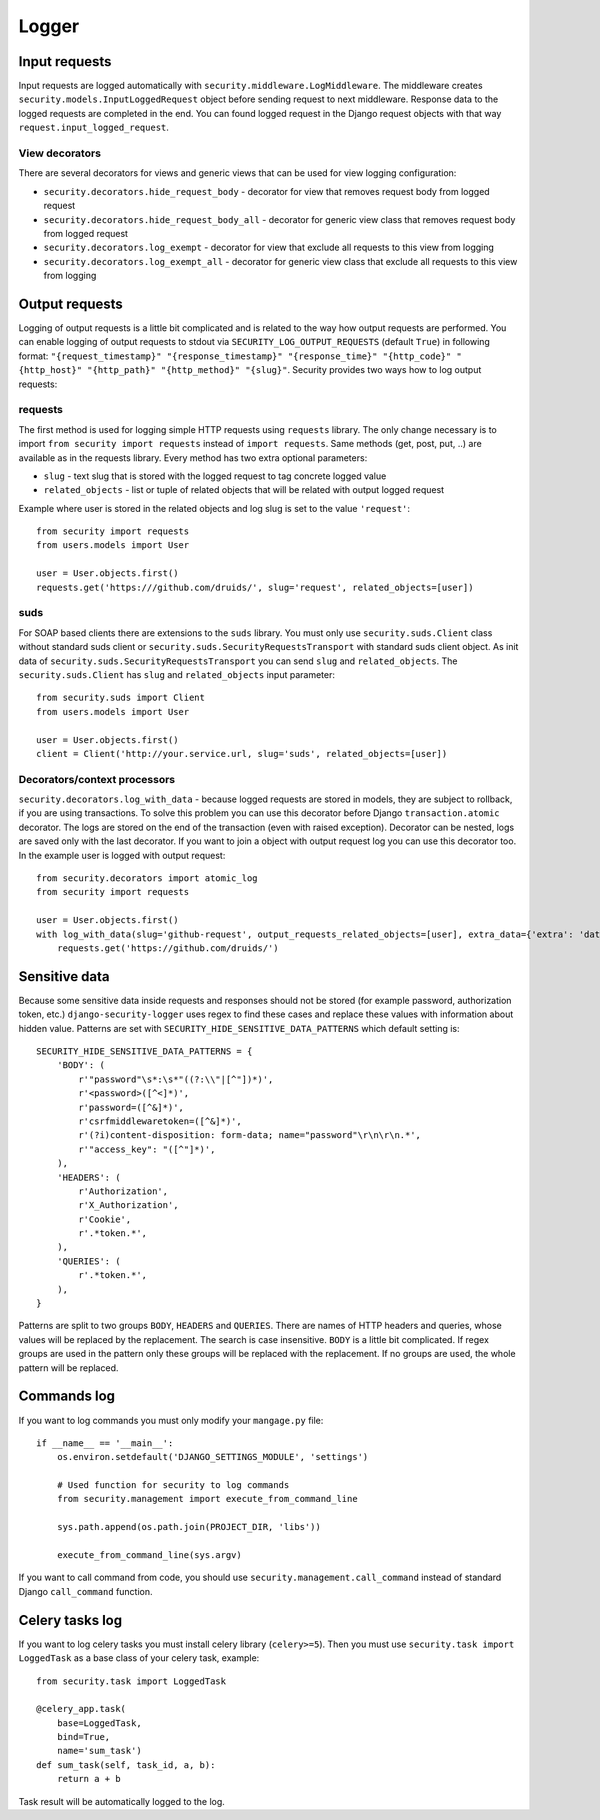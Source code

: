 .. _logger:

Logger
======

Input requests
--------------

Input requests are logged automatically with ``security.middleware.LogMiddleware``. The middleware creates ``security.models.InputLoggedRequest`` object before sending request to next middleware. Response data to the logged requests are completed in the end. You can found logged request in the Django request objects with that way ``request.input_logged_request``.

View decorators
^^^^^^^^^^^^^^^

There are several decorators for views and generic views that can be used for view logging configuration:

* ``security.decorators.hide_request_body`` - decorator for view that removes request body from logged request
* ``security.decorators.hide_request_body_all`` - decorator for generic view class that removes request body from logged request
* ``security.decorators.log_exempt`` - decorator for view that exclude all requests to this view from logging
* ``security.decorators.log_exempt_all`` - decorator for generic view class that exclude all requests to this view from logging


Output requests
---------------

Logging of output requests is a little bit complicated and is related to the way how output requests are performed. You can enable logging of output requests to stdout via ``SECURITY_LOG_OUTPUT_REQUESTS`` (default ``True``) in following format: ``"{request_timestamp}" "{response_timestamp}" "{response_time}" "{http_code}" "{http_host}" "{http_path}" "{http_method}" "{slug}"``. Security provides two ways how to log output requests:


requests
^^^^^^^^

The first method is used for logging simple HTTP requests using ``requests`` library. The only change necessary is to import ``from security import requests`` instead of ``import requests``. Same methods (get, post, put, ..) are available as in the requests library. Every method has two extra optional parameters:

* ``slug`` - text slug that is stored with the logged request to tag concrete logged value
* ``related_objects`` - list or tuple of related objects that will be related with output logged request

Example where user is stored in the related objects and log slug is set to the value ``'request'``::

    from security import requests
    from users.models import User

    user = User.objects.first()
    requests.get('https:///github.com/druids/', slug='request', related_objects=[user])

suds
^^^^

For SOAP based clients there are extensions to the ``suds`` library. You must only use ``security.suds.Client`` class without standard suds client or ``security.suds.SecurityRequestsTransport`` with standard suds client object.
As init data of ``security.suds.SecurityRequestsTransport`` you can send ``slug`` and ``related_objects``.
The ``security.suds.Client`` has ``slug`` and ``related_objects`` input parameter::

    from security.suds import Client
    from users.models import User

    user = User.objects.first()
    client = Client('http://your.service.url, slug='suds', related_objects=[user])

Decorators/context processors
^^^^^^^^^^^^^^^^^^^^^^^^^^^^^

``security.decorators.log_with_data`` - because logged requests are stored in models, they are subject to rollback, if you are using transactions. To solve this problem you can use this decorator before Django ``transaction.atomic`` decorator. The logs are stored on the end of the transaction (even with raised exception). Decorator can be nested, logs are saved only with the last decorator. If you want to join a object with output request log you can use this decorator too. In the example user is logged with output request::

    from security.decorators import atomic_log
    from security import requests

    user = User.objects.first()
    with log_with_data(slug='github-request', output_requests_related_objects=[user], extra_data={'extra': 'data'}):
        requests.get('https://github.com/druids/')



Sensitive data
--------------

Because some sensitive data inside requests and responses should not be stored (for example password, authorization token, etc.) ``django-security-logger`` uses regex to find these cases and replace these values with information about hidden value. Patterns are set with ``SECURITY_HIDE_SENSITIVE_DATA_PATTERNS`` which default setting is::

    SECURITY_HIDE_SENSITIVE_DATA_PATTERNS = {
        'BODY': (
            r'"password"\s*:\s*"((?:\\"|[^"])*)',
            r'<password>([^<]*)',
            r'password=([^&]*)',
            r'csrfmiddlewaretoken=([^&]*)',
            r'(?i)content-disposition: form-data; name="password"\r\n\r\n.*',
            r'"access_key": "([^"]*)',
        ),
        'HEADERS': (
            r'Authorization',
            r'X_Authorization',
            r'Cookie',
            r'.*token.*',
        ),
        'QUERIES': (
            r'.*token.*',
        ),
    }

Patterns are split to two groups ``BODY``, ``HEADERS`` and ``QUERIES``.
There are names of HTTP headers and queries, whose values will be replaced by the replacement. The search is case insensitive.
``BODY`` is a little bit complicated. If regex groups are used in the pattern only these groups will be replaced with the replacement. If no groups are used, the whole pattern will be replaced.

Commands log
------------

If you want to log commands you must only modify your ``mangage.py`` file::

    if __name__ == '__main__':
        os.environ.setdefault('DJANGO_SETTINGS_MODULE', 'settings')

        # Used function for security to log commands
        from security.management import execute_from_command_line

        sys.path.append(os.path.join(PROJECT_DIR, 'libs'))

        execute_from_command_line(sys.argv)

If you want to call command from code, you should use ``security.management.call_command`` instead of standard Django ``call_command`` function.

Celery tasks log
----------------

If you want to log celery tasks you must install celery library (``celery>=5``). Then you must use ``security.task import LoggedTask`` as a base class of your celery task, example::

    from security.task import LoggedTask

    @celery_app.task(
        base=LoggedTask,
        bind=True,
        name='sum_task')
    def sum_task(self, task_id, a, b):
        return a + b

Task result will be automatically logged to the log.
